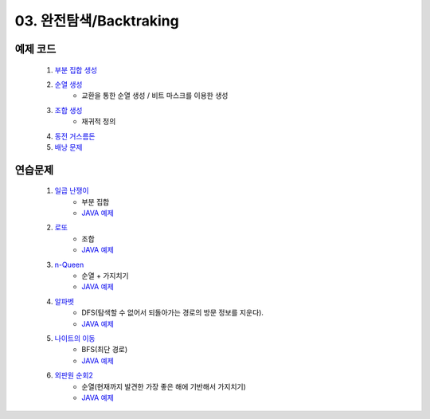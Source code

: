 ﻿
03. 완전탐색/Backtraking
========================================

예제 코드
----------------------------

    #. `부분 집합 생성 <https://github.com/algocoding/lecture/blob/master/backtrack/src/SubsetDemo.java>`_
    #. `순열 생성 <https://github.com/algocoding/lecture/blob/master/backtrack/src/PermutationDemo.java>`_
        - 교환을 통한 순열 생성 / 비트 마스크를 이용한 생성
    #. `조합 생성 <https://github.com/algocoding/lecture/blob/master/backtrack/src/CombinationDemo.java>`_
        - 재귀적 정의
    #. `동전 거스름돈 <https://github.com/algocoding/lecture/blob/master/backtrack/src/CoinchangeDemo.java>`_
    #. `배낭 문제 <https://github.com/algocoding/lecture/blob/master/backtrack/src/KnapsackDemo.java>`_

    
연습문제 
----------------------------

    #. `일곱 난쟁이 <https://www.acmicpc.net/problem/2309>`_    
        - 부분 집합
        - `JAVA 예제 <https://github.com/algocoding/lecture/blob/master/backtrack/src/BOJ2309.java>`_ 
        
    #. `로또 <https://www.acmicpc.net/problem/6603>`_ 
        - 조합
        - `JAVA 예제 <https://github.com/algocoding/lecture/blob/master/backtrack/src/BOJ6603.java>`_ 
    
    #. `n-Queen <https://www.acmicpc.net/problem/9663>`_        
        - 순열 + 가지치기
        - `JAVA 예제 <https://github.com/algocoding/lecture/blob/master/backtrack/src/BOJ9663.java>`_ 
    
    #. `알파벳 <https://www.acmicpc.net/problem/1987>`_ 
        - DFS(탐색할 수 없어서 되돌아가는 경로의 방문 정보를 지운다).
        - `JAVA 예제 <https://github.com/algocoding/lecture/blob/master/backtrack/src/BOJ1987.java>`_ 
    
    #. `나이트의 이동 <https://www.acmicpc.net/problem/7562>`_  
        - BFS(최단 경로)
        - `JAVA 예제 <https://github.com/algocoding/lecture/blob/master/backtrack/src/BOJ7562.java>`_ 
    
    #. `외판원 순회2 <https://www.acmicpc.net/problem/10971>`_    
        - 순열(현재까지 발견한 가장 좋은 해에 기반해서 가지치기)
        - `JAVA 예제 <https://github.com/algocoding/lecture/blob/master/backtrack/src/BOJ10971.java>`_ 
    
..
    .. disqus::
        :disqus_identifier: master_page
